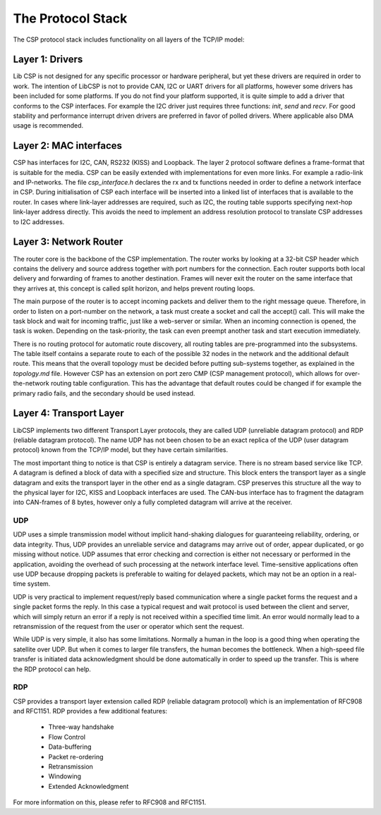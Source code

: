 The Protocol Stack
==================

The CSP protocol stack includes functionality on all layers of the TCP/IP model:

Layer 1: Drivers
----------------

Lib CSP is not designed for any specific processor or hardware peripheral, but yet these drivers are required in order to work. The intention of LibCSP is not to provide CAN, I2C or UART drivers for all platforms, however some drivers has been included for some platforms. If you do not find your platform supported, it is quite simple to add a driver that conforms to the CSP interfaces. For example the I2C driver just requires three functions: `init`, `send` and `recv`. For good stability and performance interrupt driven drivers are preferred in favor of polled drivers. Where applicable also DMA usage is recommended.

Layer 2: MAC interfaces
-----------------------

CSP has interfaces for I2C, CAN, RS232 (KISS) and Loopback. The layer 2 protocol software defines a frame-format that is suitable for the media. CSP can be easily extended with implementations for even more links. For example a radio-link and IP-networks. The file `csp_interface.h` declares the rx and tx functions needed in order to define a network interface in CSP. During initialisation of CSP each interface will be inserted into a linked list of interfaces that is available to the router. In cases where link-layer addresses are required, such as I2C, the routing table supports specifying next-hop link-layer address directly. This avoids the need to implement an address resolution protocol to translate CSP addresses to I2C addresses.

Layer 3: Network Router
-----------------------

The router core is the backbone of the CSP implementation. The router works by looking at a 32-bit CSP header which contains the delivery and source address together with port numbers for the connection. Each router supports both local delivery and forwarding of frames to another destination. Frames will never exit the router on the same interface that they arrives at, this concept is called split horizon, and helps prevent routing loops.

The main purpose of the router is to accept incoming packets and deliver them to the right message queue. Therefore, in order to listen on a port-number on the network, a task must create a socket and call the accept() call. This will make the task block and wait for incoming traffic, just like a web-server or similar. When an incoming connection is opened, the task is woken. Depending on the task-priority, the task can even preempt another task and start execution immediately.

There is no routing protocol for automatic route discovery, all routing tables are pre-programmed into the subsystems. The table itself contains a separate route to each of the possible 32 nodes in the network and the additional default route. This means that the overall topology must be decided before putting sub-systems together, as explained in the `topology.md` file. However CSP has an extension on port zero CMP (CSP management protocol), which allows for over-the-network routing table configuration. This has the advantage that default routes could be changed if for example the primary radio fails, and the secondary should be used instead.

Layer 4: Transport Layer
------------------------

LibCSP implements two different Transport Layer protocols, they are called UDP (unreliable datagram protocol) and RDP (reliable datagram protocol). The name UDP has not been chosen to be an exact replica of the UDP (user datagram protocol) known from the TCP/IP model, but they have certain similarities.

The most important thing to notice is that CSP is entirely a datagram service. There is no stream based service like TCP. A datagram is defined a block of data with a specified size and structure. This block enters the transport layer as a single datagram and exits the transport layer in the other end as a single datagram. CSP preserves this structure all the way to the physical layer for I2C, KISS and Loopback interfaces are used. The CAN-bus interface has to fragment the datagram into CAN-frames of 8 bytes, however only a fully completed datagram will arrive at the receiver.

UDP
^^^

UDP uses a simple transmission model without implicit hand-shaking dialogues for guaranteeing reliability, ordering, or data integrity. Thus, UDP provides an unreliable service and datagrams may arrive out of order, appear duplicated, or go missing without notice. UDP assumes that error checking and correction is either not necessary or performed in the application, avoiding the overhead of such processing at the network interface level. Time-sensitive applications often use UDP because dropping packets is preferable to waiting for delayed packets, which may not be an option in a real-time system.

UDP is very practical to implement request/reply based communication where a single packet forms the request and a single packet forms the reply. In this case a typical request and wait protocol is used between the client and server, which will simply return an error if a reply is not received within a specified time limit. An error would normally lead to a retransmission of the request from the user or operator which sent the request.

While UDP is very simple, it also has some limitations. Normally a human in the loop is a good thing when operating the satellite over UDP. But when it comes to larger file transfers, the human becomes the bottleneck. When a high-speed file transfer is initiated data acknowledgment should be done automatically in order to speed up the transfer. This is where the RDP protocol can help.

RDP
^^^
CSP provides a transport layer extension called RDP (reliable datagram protocol) which is an implementation of RFC908 and RFC1151. RDP provides a few additional features:

 * Three-way handshake
 * Flow Control
 * Data-buffering
 * Packet re-ordering
 * Retransmission
 * Windowing
 * Extended Acknowledgment

For more information on this, please refer to RFC908 and RFC1151.

